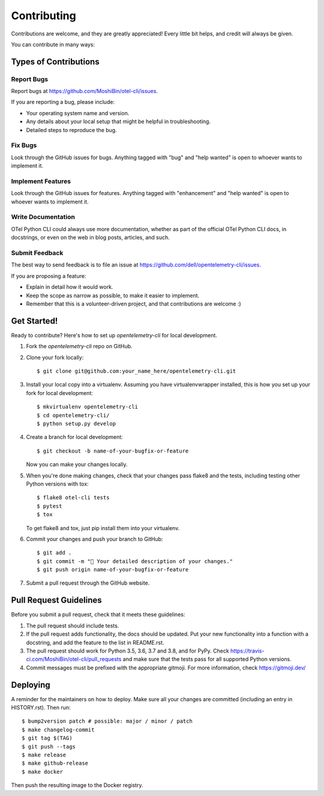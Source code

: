 .. highlight:: shell

============
Contributing
============

Contributions are welcome, and they are greatly appreciated! Every little bit
helps, and credit will always be given.

You can contribute in many ways:

Types of Contributions
----------------------

Report Bugs
~~~~~~~~~~~

Report bugs at https://github.com/MoshiBin/otel-cli/issues.

If you are reporting a bug, please include:

* Your operating system name and version.
* Any details about your local setup that might be helpful in troubleshooting.
* Detailed steps to reproduce the bug.

Fix Bugs
~~~~~~~~

Look through the GitHub issues for bugs. Anything tagged with "bug" and "help
wanted" is open to whoever wants to implement it.

Implement Features
~~~~~~~~~~~~~~~~~~

Look through the GitHub issues for features. Anything tagged with "enhancement"
and "help wanted" is open to whoever wants to implement it.

Write Documentation
~~~~~~~~~~~~~~~~~~~

OTel Python CLI could always use more documentation, whether as part of the
official OTel Python CLI docs, in docstrings, or even on the web in blog posts,
articles, and such.

Submit Feedback
~~~~~~~~~~~~~~~

The best way to send feedback is to file an issue at https://github.com/dell/opentelemetry-cli/issues.

If you are proposing a feature:

* Explain in detail how it would work.
* Keep the scope as narrow as possible, to make it easier to implement.
* Remember that this is a volunteer-driven project, and that contributions
  are welcome :)

Get Started!
------------

Ready to contribute? Here's how to set up `opentelemetry-cli` for local development.

1. Fork the `opentelemetry-cli` repo on GitHub.
2. Clone your fork locally::

    $ git clone git@github.com:your_name_here/opentelemetry-cli.git

3. Install your local copy into a virtualenv. Assuming you have virtualenvwrapper installed, this is how you set up your fork for local development::

    $ mkvirtualenv opentelemetry-cli
    $ cd opentelemetry-cli/
    $ python setup.py develop

4. Create a branch for local development::

    $ git checkout -b name-of-your-bugfix-or-feature

   Now you can make your changes locally.

5. When you're done making changes, check that your changes pass flake8 and the
   tests, including testing other Python versions with tox::

    $ flake8 otel-cli tests
    $ pytest
    $ tox

   To get flake8 and tox, just pip install them into your virtualenv.

6. Commit your changes and push your branch to GitHub::

    $ git add .
    $ git commit -m "🐛 Your detailed description of your changes."
    $ git push origin name-of-your-bugfix-or-feature

7. Submit a pull request through the GitHub website.

Pull Request Guidelines
-----------------------

Before you submit a pull request, check that it meets these guidelines:

1. The pull request should include tests.
2. If the pull request adds functionality, the docs should be updated. Put
   your new functionality into a function with a docstring, and add the
   feature to the list in README.rst.
3. The pull request should work for Python 3.5, 3.6, 3.7 and 3.8, and for PyPy. Check
   https://travis-ci.com/MoshiBin/otel-cli/pull_requests
   and make sure that the tests pass for all supported Python versions.
4. Commit messages must be prefixed with the appropriate gitmoji. For more information,
   check https://gitmoji.dev/

Deploying
---------

A reminder for the maintainers on how to deploy.
Make sure all your changes are committed (including an entry in HISTORY.rst).
Then run::

$ bump2version patch # possible: major / minor / patch
$ make changelog-commit
$ git tag $(TAG)
$ git push --tags
$ make release
$ make github-release
$ make docker

Then push the resulting image to the Docker registry.
